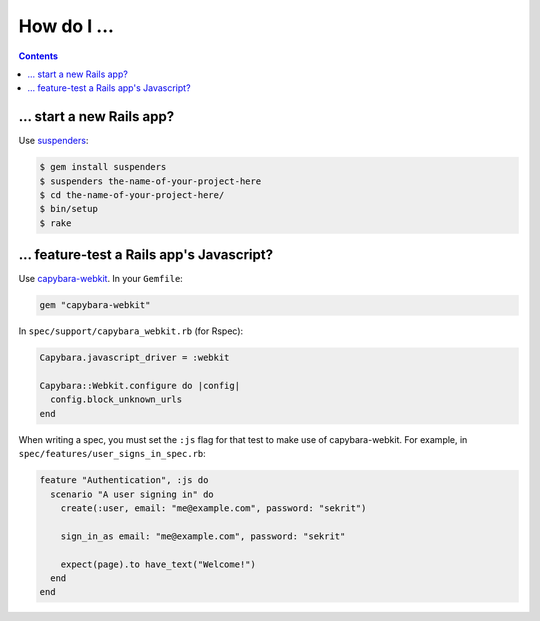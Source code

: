 How do I ...
============

.. contents::

... start a new Rails app?
--------------------------

Use suspenders_:

.. code:: sh

  $ gem install suspenders
  $ suspenders the-name-of-your-project-here
  $ cd the-name-of-your-project-here/
  $ bin/setup
  $ rake

.. _suspenders: https://github.com/thoughtbot/suspenders

... feature-test a Rails app's Javascript?
------------------------------------------

Use capybara-webkit_. In your ``Gemfile``:

.. code:: ruby

  gem "capybara-webkit"

In ``spec/support/capybara_webkit.rb`` (for Rspec):

.. code:: ruby

  Capybara.javascript_driver = :webkit
  
  Capybara::Webkit.configure do |config|
    config.block_unknown_urls
  end

When writing a spec, you must set the ``:js`` flag for that test to make use of
capybara-webkit. For example, in ``spec/features/user_signs_in_spec.rb``:

.. code:: ruby

  feature "Authentication", :js do
    scenario "A user signing in" do
      create(:user, email: "me@example.com", password: "sekrit")
  
      sign_in_as email: "me@example.com", password: "sekrit"
  
      expect(page).to have_text("Welcome!")
    end
  end

.. _capybara-webkit: https://github.com/thoughtbot/capybara-webkit
